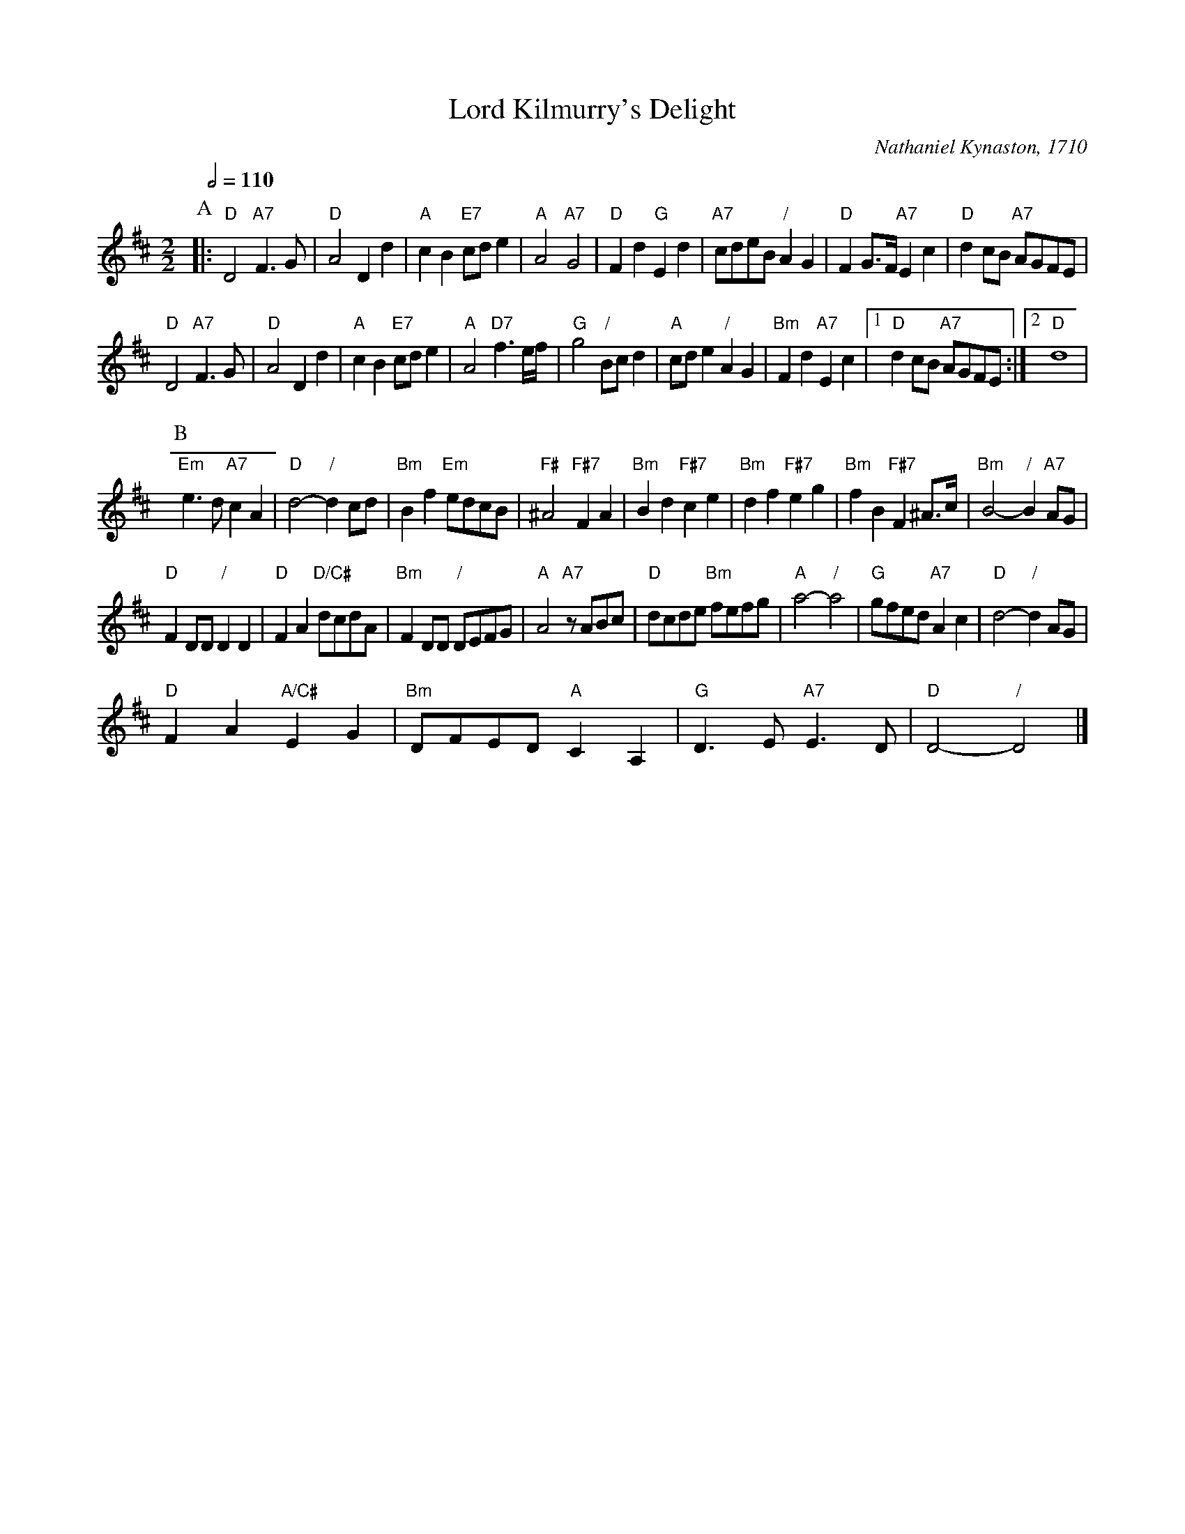 X:420
T:Lord Kilmurry's Delight
C:Nathaniel Kynaston, 1710
L:1/4
M:2/2
S:Colin Hume's website,  colinhume.com  - chords can also be printed below the stave.
Q:1/2=110
K:D
P:A
|: "D"D2 "A7"F3/G/ | "D"A2 Dd | "A"cB "E7"c/d/e | "A"A2 "A7"G2 |\
"D"Fd "G"Ed | "A7"c/d/e/B/ "/"AG | "D"FG3/4F/4 "A7"Ec | "D"dc/B/ "A7"A/G/F/E/ |
"D"D2 "A7"F3/G/ | "D"A2 Dd | "A"cB "E7"c/d/e | "A"A2 "D7"f3/e/4f/4 |\
"G"g2 "/"B/c/d | "A"c/d/e "/"AG | "Bm"Fd "A7"Ec |1 "D"dc/B/ "A7"A/G/F/E/ :|2 "D"d4 |
P:B
"Em"e3/d/ "A7"cA | "D"d2- "/"dc/d/ | "Bm"Bf "Em"e/d/c/B/ | "F#"^A2 "F#7"FA |\
"Bm"Bd "F#7"ce | "Bm"df "F#7"eg | "Bm"fB "F#7"F^A3/4c/4 | "Bm"B2- "/"B "A7"A/G/ |
"D"FD/D/ "/"DD | "D"FA "D/C#"d/c/d/A/ | "Bm"FD/D/ "/"D/E/F/G/ | "A"A2 "A7"z/A/B/c/ |\
"D"d/c/d/e/ "Bm"f/e/f/g/ | "A"a2- "/"a2 | "G"g/f/e/d/ "A7"Ac | "D"d2- "/"dA/G/ |
"D"FA "A/C#"EG | "Bm"D/F/E/D/ "A"CA, | "G"D3/E/ "A7"E3/D/ | "D"D2- "/"D2 |]
